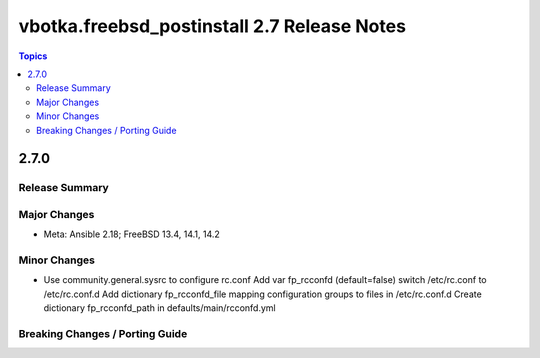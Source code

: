 ============================================
vbotka.freebsd_postinstall 2.7 Release Notes
============================================

.. contents:: Topics


2.7.0
=====

Release Summary
---------------

Major Changes
-------------
* Meta: Ansible 2.18; FreeBSD 13.4, 14.1, 14.2

Minor Changes
-------------
* Use community.general.sysrc to configure rc.conf
  Add var fp_rcconfd (default=false) switch /etc/rc.conf to /etc/rc.conf.d
  Add dictionary fp_rcconfd_file mapping configuration groups to files in
  /etc/rc.conf.d
  Create dictionary fp_rcconfd_path in defaults/main/rcconfd.yml

Breaking Changes / Porting Guide
--------------------------------

